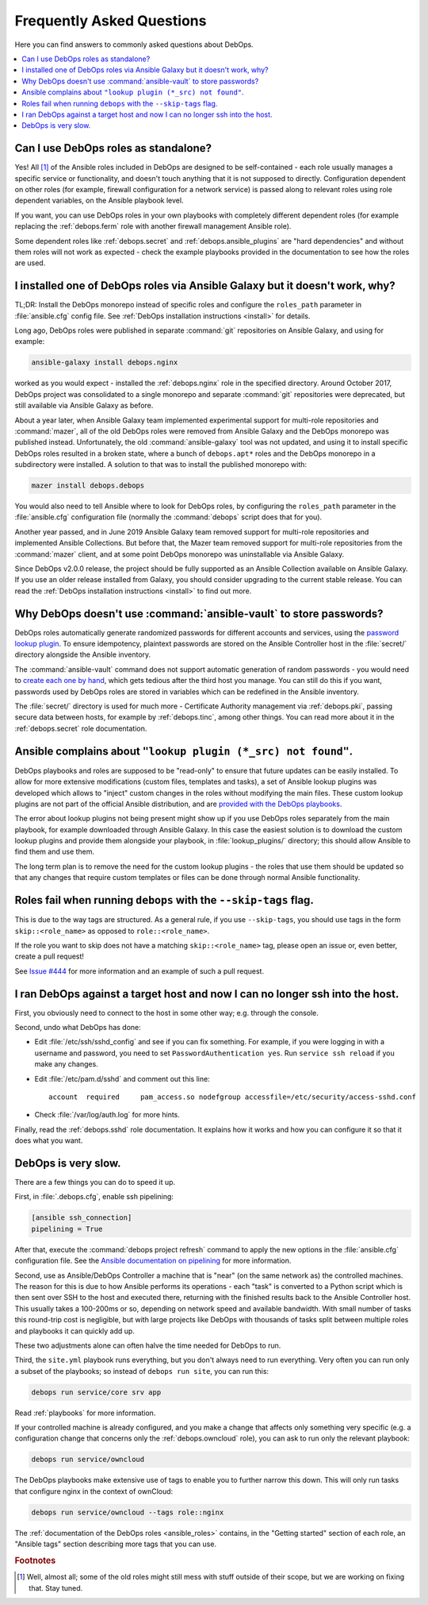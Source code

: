 .. Copyright (C) 2017-2019 Maciej Delmanowski <drybjed@gmail.com>
.. Copyright (C) 2019      Tasos Alvas <tasos.alvas@qwertyuiopia.com>
.. Copyright (C) 2017-2019 DebOps <https://debops.org/>
.. Copyright (C) 2022      GRNET <https://grnet.gr>
.. SPDX-License-Identifier: GPL-3.0-or-later

.. _faq:

Frequently Asked Questions
==========================

Here you can find answers to commonly asked questions about DebOps.

.. contents::
   :local:
   :depth: 2


Can I use DebOps roles as standalone?
-------------------------------------

Yes! All [#f1]_ of the Ansible roles included in DebOps are designed to be
self-contained - each role usually manages a specific service or functionality,
and doesn't touch anything that it is not supposed to directly. Configuration
dependent on other roles (for example, firewall configuration for a network
service) is passed along to relevant roles using role dependent variables, on
the Ansible playbook level.

If you want, you can use DebOps roles in your own playbooks with completely
different dependent roles (for example replacing the :ref:`debops.ferm` role
with another firewall management Ansible role).

Some dependent roles like :ref:`debops.secret` and
:ref:`debops.ansible_plugins` are "hard dependencies" and without them roles
will not work as expected - check the example playbooks provided in the
documentation to see how the roles are used.


I installed one of DebOps roles via Ansible Galaxy but it doesn't work, why?
----------------------------------------------------------------------------

TL;DR: Install the DebOps monorepo instead of specific roles and configure the
``roles_path`` parameter in :file:`ansible.cfg` config file. See :ref:`DebOps
installation instructions <install>` for details.

Long ago, DebOps roles were published in separate :command:`git` repositories
on Ansible Galaxy, and using for example:

.. code-block:: console

   ansible-galaxy install debops.nginx

worked as you would expect - installed the :ref:`debops.nginx` role in the
specified directory. Around October 2017, DebOps project was consolidated to
a single monorepo and separate :command:`git` repositories were deprecated, but
still available via Ansible Galaxy as before.

About a year later, when Ansible Galaxy team implemented experimental support
for multi-role repositories and :command:`mazer`, all of the old DebOps roles
were removed from Ansible Galaxy and the DebOps monorepo was published instead.
Unfortunately, the old :command:`ansible-galaxy` tool was not updated, and
using it to install specific DebOps roles resulted in a broken state, where
a bunch of ``debops.apt*`` roles and the DebOps monorepo in a subdirectory were
installed. A solution to that was to install the published monorepo with:

.. code-block:: console

   mazer install debops.debops

You would also need to tell Ansible where to look for DebOps roles, by
configuring the ``roles_path`` parameter in the :file:`ansible.cfg`
configuration file (normally the :command:`debops` script does that for you).

Another year passed, and in June 2019 Ansible Galaxy team removed support for
multi-role repositories and implemented Ansible Collections. But before that,
the Mazer team removed support for multi-role repositories from the
:command:`mazer` client, and at some point DebOps monorepo was uninstallable
via Ansible Galaxy.

Since DebOps v2.0.0 release, the project should be fully supported as an
Ansible Collection available on Ansible Galaxy. If you use an older release
installed from Galaxy, you should consider upgrading to the current stable
release. You can read the :ref:`DebOps installation instructions <install>` to
find out more.


Why DebOps doesn't use :command:`ansible-vault` to store passwords?
-------------------------------------------------------------------

DebOps roles automatically generate randomized passwords for different accounts
and services, using the `password lookup plugin`__. To ensure idempotency,
plaintext passwords are stored on the Ansible Controller host in the
:file:`secret/` directory alongside the Ansible inventory.

.. __: https://docs.ansible.com/ansible/latest/collections/ansible/builtin/password_lookup.html

The :command:`ansible-vault` command does not support automatic generation of
random passwords - you would need to `create each one by hand`__, which gets
tedious after the third host you manage. You can still do this if you want,
passwords used by DebOps roles are stored in variables which can be redefined
in the Ansible inventory.

.. __: https://docs.ansible.com/ansible/latest/user_guide/vault.html

The :file:`secret/` directory is used for much more - Certificate Authority
management via :ref:`debops.pki`, passing secure data between hosts, for
example by :ref:`debops.tinc`, among other things. You can read more about it
in the :ref:`debops.secret` role documentation.


Ansible complains about ``"lookup plugin (*_src) not found"``.
--------------------------------------------------------------

DebOps playbooks and roles are supposed to be "read-only" to ensure that future
updates can be easily installed. To allow for more extensive modifications
(custom files, templates and tasks), a set of Ansible lookup plugins was
developed which allows to "inject" custom changes in the roles without
modifying the main files. These custom lookup plugins are not part of the
official Ansible distribution, and are `provided with the DebOps playbooks`__.

.. __: https://github.com/debops/debops/tree/master/ansible/roles/ansible_plugins/lookup_plugins

The error about lookup plugins not being present might show up if you use
DebOps roles separately from the main playbook, for example downloaded through
Ansible Galaxy. In this case the easiest solution is to download the custom
lookup plugins and provide them alongside your playbook, in
:file:`lookup_plugins/` directory; this should allow Ansible to find them and
use them.

The long term plan is to remove the need for the custom lookup plugins - the
roles that use them should be updated so that any changes that require custom
templates or files can be done through normal Ansible functionality.


Roles fail when running ``debops`` with the ``--skip-tags`` flag.
-----------------------------------------------------------------

This is due to the way tags are structured. As a general rule, if you use
``--skip-tags``, you should use tags in the form ``skip::<role_name>`` as
opposed to ``role::<role_name>``.

If the role you want to skip does not have a matching ``skip::<role_name>``
tag, please open an issue or, even better, create a pull request!

See `Issue #444`__ for more information and an example of such a pull
request.

.. __: https://github.com/debops/debops/issues/444


I ran DebOps against a target host and now I can no longer ssh into the host.
-----------------------------------------------------------------------------

First, you obviously need to connect to the host in some other way; e.g. through
the console.

Second, undo what DebOps has done:

* Edit :file:`/etc/ssh/sshd_config` and see if you can fix something. For
  example, if you were logging in with a username and password, you need to set
  ``PasswordAuthentication yes``.  Run ``service ssh reload`` if you make any
  changes.

* Edit :file:`/etc/pam.d/sshd` and comment out this line::

      account  required     pam_access.so nodefgroup accessfile=/etc/security/access-sshd.conf

* Check :file:`/var/log/auth.log` for more hints.

Finally, read the :ref:`debops.sshd` role documentation. It explains how it
works and how you can configure it so that it does what you want.

DebOps is very slow.
--------------------

There are a few things you can do to speed it up.

First, in :file:`.debops.cfg`, enable ssh pipelining:

.. code-block:: ini

   [ansible ssh_connection]
   pipelining = True

After that, execute the :command:`debops project refresh` command to apply the
new options in the :file:`ansible.cfg` configuration file. See the `Ansible
documentation on pipelining`_ for more information.

Second, use as Ansible/DebOps Controller a machine that is "near" (on
the same network as) the controlled machines. The reason for this is due to how
Ansible performs its operations - each "task" is converted to a Python script
which is then sent over SSH to the host and executed there, returning with the
finished results back to the Ansible Controller host. This usually takes
a 100-200ms or so, depending on network speed and available bandwidth. With
small number of tasks this round-trip cost is negligible, but with large
projects like DebOps with thousands of tasks split between multiple roles and
playbooks it can quickly add up.

These two adjustments alone can often halve the time needed for DebOps
to run.

Third, the ``site.yml`` playbook runs everything, but you don't always need
to run everything. Very often you can run only a subset of the
playbooks; so instead of ``debops run site``, you can run this:

.. code-block:: console

   debops run service/core srv app

Read :ref:`playbooks` for more information.

If your controlled machine is already configured, and you make
a change that affects only something very specific (e.g. a configuration
change that concerns only the :ref:`debops.owncloud` role), you can ask to run
only the relevant playbook:

.. code-block:: console

   debops run service/owncloud

The DebOps playbooks make extensive use of tags to enable you to further
narrow this down. This will only run tasks that configure nginx in the
context of ownCloud:

.. code-block:: console

   debops run service/owncloud --tags role::nginx

The :ref:`documentation of the DebOps roles <ansible_roles>` contains,
in the "Getting started" section of each role, an "Ansible tags" section
describing more tags that you can use.

.. _Ansible documentation on pipelining: https://docs.ansible.com/ansible/latest/collections/ansible/builtin/ssh_connection.html#parameter-pipelining


.. rubric:: Footnotes

.. [#f1] Well, almost all; some of the old roles might still mess with stuff
         outside of their scope, but we are working on fixing that. Stay tuned.
